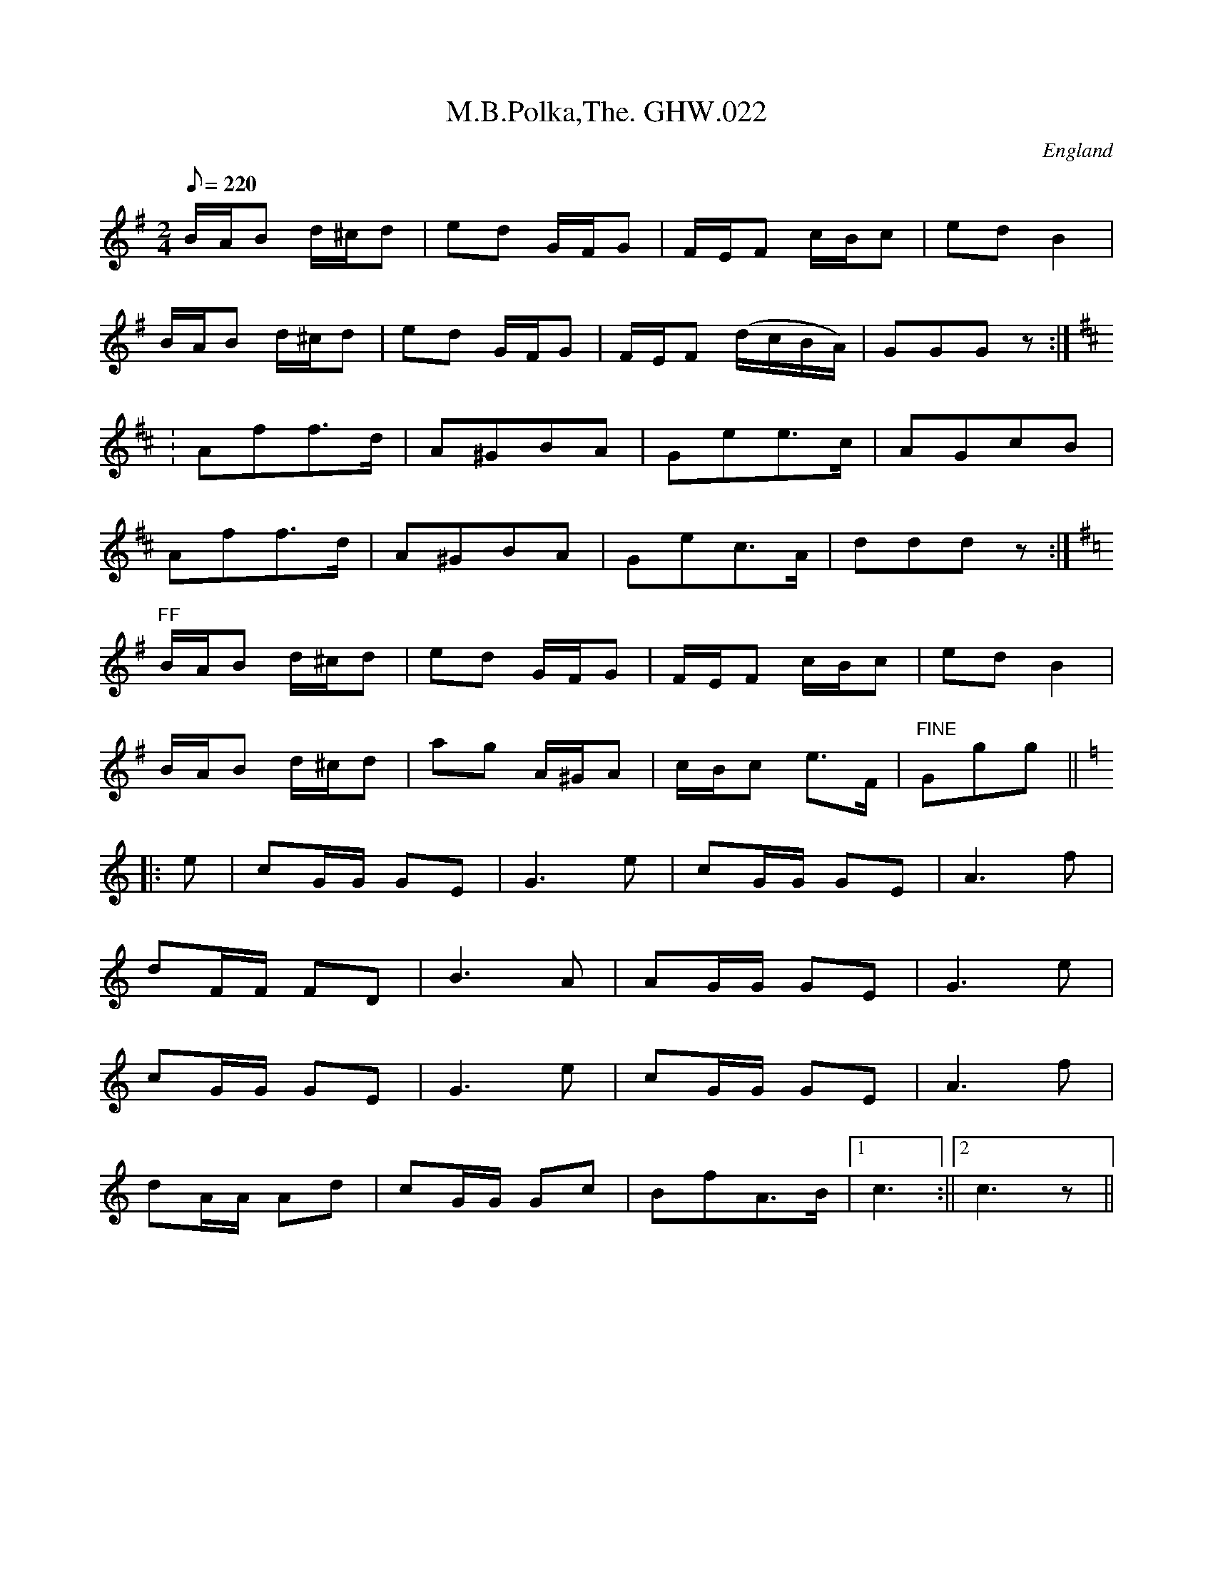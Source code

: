 %%%%%%%%%%%%%%%%%%%%%%%%%%%%%%%%%%%%%%%%%%%%%%%%%%%%%%%%%%%%%%%%%%%%%%

%%%%%%%%%%%%%%%%%%%%   ColecciÃ³n de ABCs de  la Taberna   %%%%%%%%%%%%

%%%%%%%%%%%%%%%%%%%%%%%%%%%%%%%%%%%%%%%%%%%%%%   N I L   %%%%%%%%%%%%%

%%%%%%%%%%%%%%%%%%%%%%%%%%%%%%%%%%%%%%%%%%%%%%%%%%%%%%%%%%%%%%%%%%%%%%





X:9990
T:M.B.Polka,The. GHW.022
M:2/4
L:1/8
Q:220
S:George H.Watson,MS,Swanton Abbott,Norfolk,1850-1880
R:Polka
O:England
A:Norfolk
N:Possibly ff marking at start of B part. Fine marked at end of C part. D
N:part marked '1st time f, 2nd time ff at start. 2nd. time at end of D
N:marked D.TT.. Last strain re-beamed.CGP
Z:vmp.Taz Tarry
K:G
B/A/B d/^c/d|ed G/F/G| F/E/F c/B/c|ed B2|!
B/A/B d/^c/d|ed G/F/G| F/E/F (d/c/B/A/)|GGG z:|!
K:D
:Aff>d|A^GBA|Gee>c|AGcB|!
Aff>d|A^GBA|Gec>A|ddd z:|!
K:G
"FF"B/A/B d/^c/d|ed G/F/G| F/E/F c/B/c|ed B2|!
B/A/B d/^c/d|ag A/^G/A|c/B/c e>F|"FINE"Ggg||!
K:C
|:e|cG/G/ GE|G3 e|cG/G/ GE|A3 f|!
dF/F/ FD|B3A|AG/G/ GE|G3e|!
cG/G/ GE|G3 e|cG/G/ GE|A3 f|!
dA/A/ Ad|cG/G/ Gc|BfA>B|1c3:||2c3 z||


X:9991
T:M.T.B.
% Nottingham Music Database
S:Lesley Dolman
M:3/4
L:1/4
K:G
D|"G"GBd|"G"g3/2g/2f/2g/2|"C"age|"G"edd|"D"DFA|"D"d3/2d/2^c/2d/2|"D7"edc|
"G"B2B/2A/2|"G"GBd|"G"g3/2g/2f/2g/2|"C"age|"G"edd|"D"DFA|"D"d3/2d/2^c/2d/2|\
"D7"cBA|
"G"G2B/2A/2|"G"GBe|"G"d2d|"G"GBe|"G"d2d|"D"DFA|"D"d3/2d/2^c/2d/2|"D7"edc|
"G"B2B/2A/2|"G"GBe|"G"d2d|"G"GBe|"G"d2d|"D"DFA|"D"d3/2d/2^c/2d/2|"D7"cBA|"G"G2\
||


X:9992
T:Ma Avarech
O:Israeli
C:Ya'ir Rosenblum
L:1/8
M:4/4
Q:1/4=96
K:Em
"Em"E2 BA "Em"B2 cB| "Am"AA GA-"Am"A2 Bc| "G"dcBA "Em"G2 F2|\
[1 "Em"E8 :|[2 "Em"E6 FG|\
"D"A3 F "Em"BAGF| "Em"GE EE-"Em"E2 EG|
 "Am"A2 AGB"D"A GF| "Em"G4 "Em"Bc|\
"Em"e2 fd "G"d2 B2| "Am"c2 dc "Em"B2 G2 | "Am"A2 BA "D"F2 E2 | "Em"E8|


X:9993
T:Ma Avarech
O:Israeli
C:Ya'ir Rosenblum
L:1/8
M:4/4
Q:1/4=96
K:Em
"Em"E2 BA "Em"B2 cB| "Am"AA GA-"Am"A2 Bc| "G"dcBA "Em"G2 F2|\
[1 "Em"E8 :|[2 "Em"E6 FG|\
"D"A3 F "Em"BAGF| "Em"GE EE-"Em"E2 EG|
 "Am"A2 AGB"D"A GF| "Em"G4 "Em"Bc|\
"Em"e2 fd "G"d2 B2| "Am"c2 dc "Em"B2 G2 | "Am"A2 BA "D"F2 E2 | "Em"E8|


X:9994
T:Ma belle, si tu voulais
R:Chanson
O:France
B:Le livre des Chansons (Henri Davenson) nÂ°46
Z:<anamnese@caramail.com> -- http://anamnese.fr.st
M:3/8
L:1/8
Q:1/4=100
K:Bb
F | F2 G | G2 F | F2 D | D2 E | E2 D | D2 C | C2 D | D2 C |!
 C B, B, | B, z C | C2 D | D2 C | C2 B,-|B,2 z ||
W:Ma belle, si tu voulais, (2x)
W:Nous dormirions ensemble, (2x) lon lÃ 
W:
W:Dans un grand lit carrÃ©, couvert de taies blanches ;
W:Aux quatre coins du lit, un bouquet de pervenches.
W:Dans le mitan du lit, la riviÃ¨re profonde ;
W:Tous les chevaux du roi y viennent boire ensemble.
W:Et lÃ , nous dormirions jusqu'Ã  la fin du monde.


X:9995
T:Ma jeunesse
R:BourrÃ©e Ã  3 temps
A:Massif Central
O:France
M:3/4
L:1/4
Q:1/4=180
K:F
F|:Gc2|B/2c/2dc|BGA|Bc2|B/2c/2BA|1G2F:|2G2B|
|:AF2|G/2A/2GF|ECB|AF2|G/2A/2GE|1F2B:|2F2||


X:9996
T:Ma Navu
L:1/8
O:Israel
C:J.Spivak
S:V. Pasternak : Great Songs of Israel
M:4/4
Q:1/4=60
K:Bm
"Em"EB/2A/2 B>G "Am" AB "Em" GF/2E/2 | "Am" F/2G/2A "Em"GF/2E/2 F G2 F|
"Em"EB/2A/2 B>G "Am" AB "Em" GF/2E/2 | "Am" F/2G/2A "Em"GF/2E/2 D E2 D/2C/2| \
|"Bm" DE "A" ^C>A, "D" D/2C/2D "Em" ED/2C/2|
"D" DE "A" C>A, "Bm" D/2C/2 B,2 D/2C/2 | \
|"Bm" DE "A" ^C>A, "D" D/2C/2D "Em" ED/2C/2|\
 "D" DE "A"^C>A, "Bm" D/2C/2 B,3 |


X:9997
T:Ma Navu
L:1/8
O:Israel
C:J.Spivak
S:V. Pasternak : Great Songs of Israel
M:4/4
Q:1/4=60
K:Bm
"Em"EB/2A/2 B>G "Am" AB "Em" GF/2E/2 | "Am" F/2G/2A "Em"GF/2E/2 F G2 F|
"Em"EB/2A/2 B>G "Am" AB "Em" GF/2E/2 | "Am" F/2G/2A "Em"GF/2E/2 D E2 D/2C/2| \
|"Bm" DE "A" ^C>A, "D" D/2C/2D "Em" ED/2C/2|
"D" DE "A" C>A, "Bm" D/2C/2 B,2 D/2C/2 | \
|"Bm" DE "A" ^C>A, "D" D/2C/2D "Em" ED/2C/2|\
 "D" DE "A"^C>A, "Bm" D/2C/2 B,3 |


X:9998
T:Ma Normandie
T:Quand tout renaÃ®t Ã  l'espÃ©rance
R:Valse
C:FrÃ©dÃ©ric BÃ©rat (1885) Traditionnel
A:Normandie
O:France
M:3/4
L:1/8
Q:1/4=76
K:G
D| D> G G> B B> e| d2 d zz D|c> B A3 d|B> A Gz D|!
D> G  G> B B> e|d2 d zz D|c> B A3 d|B> A Gz D|!
cd c3 D|Bc B2-B D|A B A3 D|G A G2zD|D G G B B e|!
d2-d/2 z/2 d c> B| B A E ^F E> D|"h"G4  z||


X:9999
T:Mabel Kelly
R:Other
O:Ireland
M:4/4
C:Turlough O'Carolan
K:C
d/c/|\
A2A2 Ac|d2de de|dc AG Ac|d2 de d2|\
cB AG ED|C2 CD C2|AG ED EG|A2 Ac A2|
c2 ce ce|d2 de d2|ed eg ag|"tr"e3 d c2|\
cB cd ed|cd cB AG|E>D CE GE|D2DE HD||
D/C/|\
A,2 A,2 DE|GE GA G2|GE DC EG|A2 Ac A2|\
cB cd ed|cA cd eg|ag ed ce|d2 de d2|
cB AG E>D|C2 CD C2|AG ED EG|A2 Ac A2|\
c2 GE C2|d2cB AG|E>D CE GE|D2DE HD||


X:10000
T:Mabou Communications
R:reel
C:Dougie MacDonald & Kinnon Beaton
O:20th century Cape Breton
N:Bookings,Mechanicals etc.
N:Bookings,Mechanicals etc.
N:..... Dougie MacDonald <dougie@cranfordpub.com>
N:More tunes and information <http://www.cranfordpub.com/dougie>
D:Saturday Night Lively
N:. . . . Kinnon Beaton <kinnon@cranfordpub.com>
B:Cape Breton Fiddler Dougie MacDonald:Fiddle Tunes, 1993
Z:This abc transcription is for personal use only,
Z:provided this notice remains attached.
Z:Used by permission of the composers.
Z:Paul Stewart Cranford <psc@cranfordpub.com>
Q:333
L:1/8
M:C|
K:D
fg|ag f2 gece|dA A/A/A B2 Bd|AGFA BdGB|ceAc dcBA|!
ag f2 gece|dA A/A/A B2 Bd|AGFA BdGB|ceAc d2:|!
|:AG|F2 DF Adfd|BG G/G/G BcdB|Ad f2 fagf|ecdB cAAG|!
F2 DF Adfd|BG G/G/G BcdB|Adfa gbed|cABc d/d/d:|]!


X:10001
T:Mabou Communications
R:reel
C:Dougie MacDonald & Kinnon Beaton
O:20th century Cape Breton
N:Bookings,Mechanicals etc.
N:Bookings,Mechanicals etc.
N:..... Dougie MacDonald <dougie@cranfordpub.com>
N:More tunes and information <http://www.cranfordpub.com/dougie>
D:Saturday Night Lively
N:. . . . Kinnon Beaton <kinnon@cranfordpub.com>
B:Cape Breton Fiddler Dougie MacDonald:Fiddle Tunes, 1993
Z:This abc transcription is for personal use only,
Z:provided this notice remains attached.
Z:Used by permission of the composers.
Z:Paul Stewart Cranford <psc@cranfordpub.com>
Q:333
L:1/8
M:C|
K:D
fg|ag f2 gece|dA A/A/A B2 Bd|AGFA BdGB|ceAc dcBA|!
ag f2 gece|dA A/A/A B2 Bd|AGFA BdGB|ceAc d2:|!
|:AG|F2 DF Adfd|BG G/G/G BcdB|Ad f2 fagf|ecdB cAAG|!
F2 DF Adfd|BG G/G/G BcdB|Adfa gbed|cABc d/d/d:|]!


X:10002
T:Mac's Fancy
R:jig
H:Originally from a Scottish tune: "MacDonald's March"
D:De Danann: Mist Covered Mountain
Z:id:hn-jig-259
M:6/8
K:Amix
eAA fed|eAA Bcd|eAA gfe|dBG Bcd|
eAA fed|eAA Bcd|egg gfe|dBG Bcd:|
|:Aaa ~a3|Aaa aga|Aaa aef|gfe dBG|
Aaa aga|Aaa a2f|~g3 gfe|dBG Bcd:|


X:10003
T:Mac's Fancy
R:jig
H:Originally from a Scottish tune: "Lord MacDonald's March to Harlaw"
D:De Danann: Mist Covered Mountain
Z:id:hn-jig-259
M:6/8
K:Amix
eAA fed|eAA Bcd|eAA gfe|dBG Bcd|
eAA fed|eAA Bcd|egg gfe|dBG Bcd:|
|:Aaa ~a3|Aaa aga|Aaa aef|gfe dBG|
Aaa aga|Aaa a2f|~g3 gfe|dBG Bcd:|


X:10004
T:MacAllan
% Nottingham Music Database
S:J Scott Skinner
M:4/4
L:1/8
R:Hornpipe
K:A
D/2|C/2E3/2A3/2B/2 c/2B/2A/2G/2A3/2c/2|d3/2e/2f3/2e/2 d/2c/2B/2A/2G/2B3/2|
C/2E3/2A3/2B/2 c/2B/2A/2G/2A3/2a/2|f/2g/2a/2f/2ea cAA:|
g/2|a3/2A/2c/2d/2e f3/2a/2e3/2a/2|d3/2a/2c3/2a/2 B3/2A/2G/2B3/2|\
(3ABc(3dcB (3cdea3/2g/2|f/2g/2ae3/2a/2 cAA:|


X:10005
T:MacArthur Road
C:Dave Richardson
R:reel
D:Four Men and a Dog: Barking Mad
Z:id:hn-reel-497
M:C|
K:E
B2GB Bcef|~g3e fece|~f3e fece|fage fece|
B2GB Bcef|~g3e fece|~f3g fece|1 Beef ~e3c:|2 Beef e2ga||
|:be~e2 bec'e|be~e2 fece|~f3g fece|fage fece|
[1 be~e2 bec'e|be~e2 fece|~f3g fece|Beef efga:|
[2 ~B3G Bcef|~g3e fece|~f3g fece|Beef e2ec||


X:10006
T:Macclejohn's
T:Johnny Macclejohn
R:Reel
S:Mally
Z:Set Miss Monaghan's / Macclejohn's / Monaghan Twig
M:4/4
L:1/8
Q:1/4=200
K:D
E|FAA2 BAFA|BAFA BcdA|FAA2 BAFA|(3Bcd AF EFD:|
z|f3e d3A|BAFA BAFA|f3e d3A|(3Bcd AF EFDz|
f3e d3A|BAFA BAFA|f3e d3A|(3Bcd AF EFD3|]


X:10007
T:MacCrimmons Lament, "Cha Till Mi Tuille"
R:Slow Air
B:The Skye collection
O:Scotland
M:4/4
L:1/8
K:C
A>A e2 d2 {d}e2| A2 {bag}f2 e>deA|1 G2 (3GBd {e}dB dA:|2 G2 (3GBd e2 dB|
G>G B2 e2 d>A||!
g>feA g>feA| g>feA g>feA|1 g>edG g>edG| g>edG d>B A2:|2 G2 (3GBd e2 dB|G
2 (3GBd e2 dA||


X:10008
T:Macdonald's Air
R:Jig
O:England
M:6/8
A:Lancashire
B:Winder
K:D
e | fed dcB | AFA AFA | fed dag | fee e2d | \
fed dcB | AFA AFA | daf ede | fdd d2 :|*
|:A | FAd dfd | Ace ege | FAd dag | fee e2d | \
fed dcB | AFA AFA | daf ede | fdd d2 :|**


X:10009
T:MacDonald's Jig
% Nottingham Music Database
S:Mick Peat
M:6/8
K:A
"A"e2e "E"dcB|"A"cAG "D"Adf|"A"e2e "D"dfd|"A"ecA "G"=GBd|
"A"e2e "E"dcB|"A"cAG "D"Adf|"Av1"eac "Bm"Bcd|"E"efg "A"a3:|
"E"BcB Bed|"A"cBA "E"BGE|"D"FGA "Av1"agf|"Bm"ecA "E"B3|
"A"c2e "D"agf|"A"cAG "D"Adf|"Av1"eac "Bm"Bcd|"E"efg "A"a3|


X:10010
T:Macdonald's March
M:2/4
L:1/16
K:A
ed|c2Bc A2A2|cAce a2ef|=g2ae =g2de|=gdBA =GAB=G|
c2Bc A2A2|cAce a2ef|=gdBA =GABd|c2A2 A2:|
|:e2|AAa2 =g2ea|=gefe a2ef|=g2ae =g2de|=gdBA =GAB=G|
AAa2 =gea2|=gefe a2ef|=gdBA =GABd|c2A2 A2:|
|:E2|ABcd eaec|ABcd ecA2|=GABc d=gdB|=GABc dB=G2|
ABcd eaea|=gefe a2ef|=gdBA =GABd|c2A2 A2:|


X:10011
T:Macdonald's reel
R:Reel
O:England
M:2/4
L:1/8
A:Lancashire
B:Winder
K:C
E | A3 c | BA Bc | Ac-cd | e2 a2 |\
A3 c | BA Bc | AF ED | A3 :|*
|:f | ec BA | BA Bf | ec BA | c3 f | \
ec BA | BG Bd | AF ED | A3 :|**


X:10012
T:Macdougall's Polka
R:Polka
M:4/4
L:1/8
K:A
E2|AAEA c2Ac|eece a3e|g2f2 fede|f2e2 edcB|
AAEA c2Ac|eece a3e|g2f2 edcB|A2c2 A2:|
K:E
GA|B2g2 g3B|A2f2 f3e|e2d2 d2A2|c2B2 BAGA|
B2g2 g3B|A2f2 f3e|e2d2 a2d2|e4 e2:|


X:10013
T:Macedonian \#3
S:Hamish Small ??
R:Other
O:Macedonia
M:5/8
L:1/8
K:Bbm
g2f2e|g2f2e|g2f2e|g2g3|\
cde2e|e2e3|deg2e|dcB3::
Bcd2c|e2B3|Bcd2c|e2B3|\
Bcd2c|e2B3|cBB3|cBB3:|


X:10014
T:Machias Seal Island
R:strathspey
C:Paul S. Cranford
O:20th Century Cape Breton
D:The Lighthouse, Cranford Publications
B:The Lighthouse Collection, ISBN 0-9691181-5-5
N:http://www.cranfordpub.com
Q:244
L:1/8
M:C
K:Gmix
c|B<dd>c B<GG>_B|A<cc>B A<FF>A|B<dd>c B<G (3G(A_B)|A<F c>A G2 G>A|!
B<dd>c B<GG>_B|A<cc>B A<FF>A|G/A/B/c/ d>c B<Gd>_B|A>FC<A, G,/G,/G, G,||!
A|G/A/B/c/ d>g e<dd>B|c>aB>g A<Fc>A|G/A/B/c/ d>g e<dd>_B|A<F c>A G2 G>A|!
G/A/B/c/ d>g e<dd>B|c>aB>g A<Fc>A|(3GAB (3ABc (3Bcd (3cde|f<Fc>A G2 G|]!


X:10015
T:Machias Seal Island
R:strathspey
C:Paul S. Cranford
O:20th Century Cape Breton
D:The Lighthouse, Cranford Publications
B:The Lighthouse Collection, ISBN 0-9691181-5-5
N:Contacts ...
N:..... Cranford Publications <http://www.cranfordpub.com>
Z:This abc transcription is for personal use only,
Z:provided this notice remains attached.
Z:Used by permission of the composer and publisher.
Z:Paul Stewart Cranford <psc@cranfordpub.com>
Q:244
L:1/8
M:C
K:Gmix
c|B<dd>c B<GG>_B|A<cc>B A<FF>A|B<dd>c B<G (3G(A_B)|A<F c>A G2 G>A|!
B<dd>c B<GG>_B|A<cc>B A<FF>A|G/A/B/c/ d>c B<Gd>_B|A>FC<A, G,/G,/G, G,||!
A|G/A/B/c/ d>g e<dd>B|c>aB>g A<Fc>A|G/A/B/c/ d>g e<dd>_B|A<F c>A G2 G>A|!
G/A/B/c/ d>g e<dd>B|c>aB>g A<Fc>A|(3GAB (3ABc (3Bcd (3cde|f<Fc>A G2 G|]!


X:10016
T:Mackilmoyle Reel
R:Reel
M:2/4
L:1/16
K:D
Ad|fdfd cdec|dBAF DFAc|BGBG FGAF|EA,A,E DFAd|
fdfd cdec|dBAF DFAc|BGBd cAce|d2f2 d2:|
|:d2|cdef gfg2|Aceg a^ga2|edef gfge|dfed cBA2|
Acef gfg2|Aceg a^ga2|Acef gfge|Acec d2:|
d2|:


X:10017
T:Mackintosh
R:March
O:England
M:4/4
A:Lancashire
B:Winder
K:D
D2 |\
G2G2 B2AG | c2c2 c2BA | G2G2 B2AG | A3B A2g2 |\
G2G2 B2AG | c2c2 dcBA | B2g2 A2f2 | G3A G2 :|*
|:D2 |\
GABG BcdB | cdec BcdB | G2G2 B2AG | A3B A2g2 |\
GABG BcdB | cdec dcBA | B2g2 A2f2 | G3A G2 :|*
|:e2 |\
dBGB dBGB | c2A2 A2 e2 | dBGB dBGB | A3B A2e2 |\
dBGB dBGB | c2A2 A2e2 | B2g2 A2f2 | G3A G2 :|**


X:10018
T:Mackintosh's Hornpipe
R:Hornpipe
O:England
M:4/4
A:Lancashire
B:Winder
K:G
D2G2 BABG | AcBd cBAG | D2G2 BABG | AcBd c2g2 |\
D2G2 BABG | AcBd c2BA | BdcB AcBA | B2G2 G4 ::\
efgd Bdg2 | G2FG ABA2 | efgd efg2 | G2FG ABA2 |\
efgd BdeG | FGAB c2BA | BdcB AcBA | B2G2 G4 :|**


X:10019
T:Macleod of Mull
M:6/8
L:1/8
Q:3/8=88
K:BMin
   f2B  B>cA|A>ce f2a |e>ce f>ec|A>Bc    e2f |
   a>cc B>cA|B>ce f2e |f>aa f<ae|f>ec    B3 :|
   a2f  a>ff|e>fa f2c |e>ce f>ec|A>Bc    e2f |
[1 a2f  a>ff|e>fa f2e |f>aa f<ae|f>ec    B3 :|
[2 a>cc B>cA|B>ce f2e |f>aa f<ae|f>ec    B3 ||
   B>cA B3  |B>ce f>ga|c<AB c2B |c2A     c<ef|
   B>cA B3  |B>ce f2e |f>aa f<ae|f>ec [1 B3 :|[2 B2f||
   a2f  e>ff|B>ff f2e |f>aa e>ff|A>ee    e2c |
[1 a2f  e>ff|B>ff f2e |f>aa f<ae|f>ec    B2f:|
[2 B2B  c>Bc|B>ce f2e |f>aa f<ae|f>ec    B2 |]


X:10020
T:MacLeod of Mull
R:Pipe march
O:Scotland
M:6/8
C:P.M. D. MacLeod
K:Hp
|: {afa}f2B {a}B>{d}c{e}A|{a}B>{d}ce {afa}f2a| {ef}e>ce {a}f>e{a}c| {a}A>B{GdG}c {aef}e2f| {ag}a>c{G}c {g}B>{d}c{e}A| {g}B>{d}ce {aga}f2{g}e | {g}f>a{g}a f<ae| {gfg}f>ec {gBG}B3 ::\
{ag}a2f a>f{e}f| {g}e>fa {fg}f2{g}c |{gef}e>ce {g}f>e{g}c| {g}A>B{GdG}c {gef}e2f\
|1 {ag}a2f a>f{e}f| {g}e>fa {fg}f2{g}e| {g}f>a{g}a f<ae|{gfg}f>ec {gBG}B3\
:|2 {ag}ac{G}c {g}B>{d}c{e}A| {g}B>{d}ce {gfg}f2{g}e| {g}f>a{g}a f<ae| {gfg}f>ec {gBG}B3:|\
|: {g}B>{d}c{e}A {GdG}B3| {g}B>{d}ce {g}f>ga| c<{d}AB {gcd}c2{e}B| {g}c2{GdGe}A {g}c<ef| {g}B>{d}c{e}A {GdG}B3| {g}B>{d}ce {gef}f2{g}e| {g}f>a{g}a f<ae| {gfg}f<ec {gBG}B2 ::\
 {g}f| a2{GdG}f {g}e>f{e}f| {g}B>f{e}f {gfg}f2{g}e| {g}f>a{g}a e>f{e}f| {g}A>e{A}e {gef}e2{g}c\
|1 a2{GdG}f {g}e>f{e}f| {g}B>f{e}f {gfg}f2{g}e| {g}f>a{g}a f<ae| {gfg}f>ec {gBG}B2\
:|2 {g}B2{GdGe}B {gcd}c>{e}B{d}c| {g}B>{d}ce {gfg}f2{g}e| {g}f>a{g}a f<ae| {gfg}f>ec {gBG}B2||**


X:10021
T:Macton Reel
C:Ward Allen
R:reel
M:4/4
L:1/8
K:D
(3A,B,C|D2 DC DEFG|EDEF G2 FG|AFGE FEDB,|CFED CA,B,C|
D2 DC DEFG|EDEF G2 FG|AFGE FEDB,|CDEC D2:|
|:(3ABc|d2 dc dAFA|dfed cABc|d2 cd BdAF|GBAG FDCE|
D2 DC DEFG|EDEF G2 FG|AFGE FEDB,|CDEF D2:|


X:10022
T:Mad Jig, The
M:6/8
L:1/8
K:Em
|: d | ~e3 edB | ~g3 afd | ~efe dBA | BAB GED |\
e2 f edB | ~g3 afd | ~efe dBA | Bee e2 :|*
e/2f/2 | gbb gbb | gbb baf | dfa dfa | dfa afd |\
~g3 aga | bge fga | bge dBA | Bee e2 :|


X:10023
T:Mad Moll of the Cheshire Hunt
M:4/4
L:1/8
Q:1/4=113
C:Trad
R:hornpipe
K:G
(3DEF|: G2 g>f e>dc>B|A>Bc>A B2A2|G2 g>f e>dc>B|d>cA>F G2 (3DEF|
      G2 g>f e>dc>B|A>Bc>A B2A2|e2d2 c2B2|1 c>AF>A G2 (3DEF:|2 c>AF>A G4|
|: D>GB>G D>GB>G|D>GB>d c2A2|D>FA>F D>FA>F|D>FA>c B2G2|
   D>GB>G D>GB>G|D>GB>d c2A2|e2d2 c2B2|c>AF>A G4 :|


X:10024
T:Mad Moll of the Cheshire Hunt
M:4/4
L:1/8
Q:1/4=113
C:Trad
R:hornpipe
K:G
(3DEF|: G2 g>f e>dc>B|A>Bc>A B2A2|G2 g>f e>dc>B|d>cA>F G2 (3DEF|
      G2 g>f e>dc>B|A>Bc>A B2A2|e2d2 c2B2|1 c>AF>A G2 (3DEF:|2 c>AF>A G4|
|: D>GB>G D>GB>G|D>GB>d c2A2|D>FA>F D>FA>F|D>FA>c B2G2|
   D>GB>G D>GB>G|D>GB>d c2A2|e2d2 c2B2|c>AF>A G4 :|


X:10025
T:Mad Moll. TLY.007
T:Peacock Followed The Hen. TLY007
M:9/4
L:1/4
Q:180
S:Wm.Tildesley,Swinton,Lancs.1860s.
R:Slip Jig
O:England.
A:Lancashire.
H:1860.
Z:vmp.Taz Tarry.
K:G
F|c>d e-c A A c A A|c>d e-c AA B2 G|c>d e c A A c A A|B>c d d>e d B2G|
|!
c>d e g-e e g-e e|c>d e g-e e f2 d|c>d e g-e e g-e e|B>c d d>e d B2
 G||


X:10026
T:Mad Moll. TLY.007
T:Peacock Followed The Hen. TLY007
M:9/4
L:1/4
Q:180
S:Wm.Tildesley,Swinton,Lancs.1860s.
R:Slip Jig
O:England.
A:Lancashire.
H:1860.
Z:Taz Tarry.
K:G
F|c>d e-c A A c A A|c>d e-c AA B2 G|c>d e c A A c A A|B>c d d>e d B2G|
|!
c>d e g-e e g-e e|c>d e g-e e f2 d|c>d e g-e e g-e e|B>c d d>e d B2
 G||


X:10027
T:Mad Robin
M:4/4s
L:1/4
Q:160
S:Playford
K:Gm
f d2 g|f B2 c|d e/2d/2 c B |c/2B/2A/2G/2 F2| f d2 g| f B2 c| d e/2d/2 c
B | B2::f| b a g f |g d2 =e| d g g>^f| g3 f| f e2 d | f d2 c/2B/2| A G c
>B| B3:|


X:10028
T:MADAM CABRIN'S HORNPIPE
B:John of the Greeny Cheshire Way
N:Â© John Offord, Reproduced with permission
M:3/2
L:1/8
K:C
P:1
e2 c4    G2 E4   | D2 d4    a2 g2 f2 | e2 c4    G2 E4   | C2 c4 a2 g2 f2 ||
P:2
e2 c2 g2 c2 e2 c2| f2 d4    a2 g2 f2 | e2 c2 g2 c2 e2 c2| g2 c2 e2 c2 f2 d2||
P:3
e2 c2 g2 c2 e2 c2| a2 f2 d2 a2 a2 gf | e2 c4    C2 EFGE | C2 c4 a2   g2 f2||
P:4
e2 c2 G2 A2 E2 G2| D2 d4    ef  gfed | e2 c2 G2 A2 E2 G2| C2 c2 efge defg ||
P:5
e2 c4    C2 E4   | D2 d4    a2 g2 f2 | e2 c4    C2 EFGE | C2 c4 e2   defg ||
P:6
e2 c2 g2 c2 efge | f2 d2 a2 d2 fgaf  | e2 c2 g2 e2 efge | g2 c2 dfge fgaf ||
P:7
e2 c2 g2 c2 efge | agfe  d2 a2 fgaf  | gfed  cBAG  EFGE | C2 c2 efge defg |]


X:10029
T:Madam del Caros Hornpipe. WM.082
M:C
L:1/8
Q:160
S:Wm.Mittell's MS,New Romney,Kent,1799
R:Hornpipe
O:England
A:Kent
N:In other MSs this usually appears dotted and in 2/4, as it does earlier
N:in this MS.
Z:vmp.Chris Partington
W:
K:G
GBdg fede|dcBA BcdB|GBdg fede|dcBAG3z:|!
|:GBdg e/f/g e/f/g|DFAc B/c/d B/c/d|GBdg e/f/g e/f/g|dcBAG3z:|]


X:10030
T:Madam del Caros Hornpipe. WM082
M:C
L:1/8
Q:160
C:*
S:Wm.Mittell,1799
R:Hornpipe
O:England
A:Kent
P:*
N:In other MSs this usually appears dotted and in 2/4, as it does earlier
N:in this MS.
Z:C.G.P
W:*
K:G
GBdg fede|dcBA BcdB|GBdg fede|dcBAG3z:|!
|:GBdg e/f/g e/f/g|DFAc B/c/d B/c/d|GBdg e/f/g e/f/g|dcBAG3z:|]


X:10031
T:Madam Hilingsborg's Reel. WM.076
T:Madam Hillingsborg's Reel. WM.076
M:9/8
L:1/8
Q:120
S:Wm.Mittell's MS,New Romney,Kent,1799
R:Slip Jig
O:England
A:Kent
N:See D.Roberts' book for full version..Compare with Drops of Brand
Z:vmp.Chris Partington
K:G
e|d2B BGB BGB|d2B BGBd2e|]


X:10032
T:Madam Hilingsborg's Reel. WM076
T:Madam Hillingsborg's Reel. WM076
M:9/8
L:1/8
S:Wm.Mittell,1799
R:Slip Jig
O:England
A:Kent
N:DR.Compare with Drops of Brand
Z:C.G.P
K:G
e|d2B BGB BGB|d2B BGBd2e|]


X:10033
T:Madame Bonaparte
% Nottingham Music Database
P:8 + 12 bars
S:Alistair Anderson
M:4/4
L:1/8
R:Hornpipe
K:G
P:A
dc|"G"B2BA BdBG|"C"c2cB cecA|"G"GBdf "Em"gfge|"Am"d3e "D7"dcBA|
"G"B2BA BdBG|"C"cBcd efge|"G"dBGB "D7"cAFA|"G"G2GF G2:|
P:B
BA|"G"GBdf "Em"gfge|"Am"d3e "D7"dcBA|F"G"GBd f"Em"gfge|"Am"d3e "D7"dcBA|
"G"BdGd BdGd|"Am"ceAe ceAd|"G"BdGd BdGA|"D7"FADA FADd|
"G"BdGd BdGd|"C"cBcd efge|"G"dBGB "D7"cAFA|"G"G2GF G2:|


X:10034
T:Madame Bonaparte
Z: id:dc-setdance-19
M:C|
L:1/8
K:A Major
ed|c2cB cecA|d2dc dfdB|Aceg agaf|e3f edcB|!
c2cB cecA|dcde fgaf|ecAc dBGB|A2AG A2:|!
cB|Aceg a3f|e3f edcB|Aceg a3f|e3f edcB|!
ceAe ceAe|dfBf dfBf|ceAe ceAe|GBEB GBEB|!
ceAe ceAe|dcde fgaf|ecAc dBGB|A2AG A2:|!


X:10035
T:Madame Bonaparte
R:Hornpipe
C:Alistair Anderson
S:Nottingham Music Database
M:4/4
L:1/8
K:A % transposed from G
ed|"A"c2cB cecA|"D"d2dc dfdB|"A"Aceg "F#m"agaf|"Bm"e3f "E7"edcB|
"A"c2cB cecA|"D"dcde fgaf|"A"ecAc "E7"dBGB|"A"A2AG A2:|
cB|Aceg "F#m"agaf|"Bm"e3f "E7"edcB|"A"Aceg "F#m"agaf|"Bm"e3f "E7"edcB|
"A"ceae ceae|"Bm"dfaf dfae|"A"ceae ceae|"E7"Begf gfed|
"A"ceae ceae|"D"dcde fgaf|"A"ecAc "E7"dBGB|"A"A2AG A2:|


X:10036
T:Madame Bonaparte
Z: id:dc-setdance-20
M:C|
L:1/8
K:G Major
dc|B2BA BdBG|c2cB cecA|GBdf gfge|d3e dcBA|!
B2BA BdBG|cBcd efge|dBGB cAFA|G2GF G2:|!
BA|GBdf g3e|d3e dcBA|GBdf g3e|d3e dcBA|!
BdGd BdGd|ceAe ceAe|BdGd BdGd|FADA FADA|!
BdGd BdGd|cBcd efge|dBGB cAFA|G2GF G2:|!


X:10037
T:Madame Bonaparte Variation
% Nottingham Music Database
P:8 + 12 bars
S:AA
M:4/4
L:1/8
R:Hornpipe
K:G
P:A
dc|"G"B2BA F3/2Bcd(3BAG|"C"c2cB (3cde(3cBA|(3"G"GDG(3BGB F3/2"Em"dBd(3gfe|
"Am"dcde F3/2"D7"ded(3cBA|"G"B2BA F3/2Bcd(3BAG|
(3"C"cGc(3ece F3/2gfg(3age|(3"G"GBd(3GBd F3/2"D7"DFA(3DFA|(3"G"GBd(3GBd F2:|
P:B
(3B_BA|"G"GBdf gfge|"D7"d3e dcBA|(3"G"GDG(3BGB F3/2"Em"dBd(3gfe|
"Am"dcde F3/2"D7"ded(3cBA|(3"G"GBd(3gdB F3/2GBd(3gdB|
(3"C"Gce(3gec F3/2"C"Gce(3gec|(3"G"GBd(3gdB F3/2GBd(3gdB|
(3"D7"Adf(3afd F3/2"D7"Adf(3afd|(3"G"GBd(3gdB F3/2GBd(3gdB|
(3"C"cGc(3ece F3/2gfg(3age|(3"G"GBd(3GBd F3/2"D7"DFA(3DFA|(3"G"GBd(3GBd F2:|


X:10038
T:Madame Del Caro's Hornpipe
M:2/2
L:1/8
S:Armitt MS
N:*  The Dotted note is actually the semi-quaver not the quaver
K:G Major
G>Bd>g|f>ed>e d>cB>A|B>cd2G>Bd>g|f>ed>c B>AG>F|G2G2G>Bd>g|f>ed>e d>cB>A|
B>cd2G>Bd>g|f>ed>c B>AG>F|G2G2||G>Bd>g|L:1/16efg3 efg3 z3F2A3c|Bcd3  Bcd
3 G3Bd3"*"g|efg3 efg3 B3AG3F|G4G4:||


X:10039
T:Madame Del Caro's Hornpipe. BF13.094
M:2/2
L:1/8
Q:120
S:J.Lishman(?)MS,c1825,Lakes,Browne Coll.
R:Hornpipe
O:England
A:Lakes
N:
Z:vmp.Cherri Graebe.
K:G Major
G>Bd>g|f>ed>e d>cB>A|B>cd2G>Bd>g|f>ed>c B>AG>F|G2G2G>Bd>g|!
f>ed>e d>cB>A|B>cd2G>Bd>g|f>ed>c B>AG>F|G2G2|!
|G>Bd>g|L:1/16e/f/g3 e/f/g3 z3FA3c|B/c/d3  B/c/d3 G3Bd3g|e/f/g3 e/f/g3 B
3AG3F|G4
G4:||


X:10040
T:Madame Del Caro's Hornpipe. WM.070a
M:2/4
L:1/8
Q:280
S:Wm.Mittell's MS,New Romney,Kent,1799
R:Hornpipe
O:England
A:Kent
Z:vmp.Chris Partington
K:A
A>ce>a|g>fe>f|e>dc>B|c>de2|!A>ce>a|g>fe>d|c>BA>G|A2A2:|!
|:A>ce>a|(f/g/a) (f/g/a)|E>GB>d|(c/d/e) (c/d/e)|!
A>ce>a|(f/g/a) (f/g/a)|c>BA>G|A2A2:|]


X:10041
T:Madame Del Caro's Hornpipe. WM070a
M:2/4
L:1/8
Q:280
S:Wm.Mittell,1799
R:Hornpipe
O:England
A:Kent
Z:C.G.P
K:A
A>ce>a|g>fe>f|e>dc>B|c>de2|A>ce>a|g>fe>d|c>BA>G|A2A2:|!
|:A>ce>a|(f/g/a) (f/g/a)|E>GB>d|(c/d/e) (c/d/e)|A>ce>a|(f/g/a) (f/g/a)|c
>BA>G|A2A2:|]


X:10042
T:Madame Maxwell
R:Other
O:Ireland
M:2/4
C:Turlough O'Carolan
K:D
A-B.A2 A-F.D2 | F2A2 A2B2 | \
cde2 def2 | efg2 f2e2 |\
d2A2 GFED | G2B2 B2d2 | c2A2 e2dc | d2 dz :|*
a2d2 a2d2 | g2b4 ag | f2d2 a2gf | g2e4 g2 |\
fga2 gab2 | a2g2 f2e2 | d4 e2d2 | c2A4 Bc | \
d4 cBAG | F2D4 d2 | cde2 fed2 | c2A4 Bc |\
dcBA BAGF | G2B4 A2 | BAGF AGFE | D8 ||**


X:10043
T:Madame Renaud
M:4/4
L:1/8
C:Trad.
R:Reel
K:G
|:"G"G2 BG dGBG|DGBd g2fg|"Am"A2 (3cBA eAcA|"D7"ABcd efge|!
"G"G2BG dGBG|DGBd g2fg|"Am"afge fdec|1"D7"ABcd efge:|2"D7"ABcd edBd||!
"G"g2fg dgBg|dgba gfed|"Am"ea^ga ea^ga|"D7"ecag fedf|!
"G"g2fg dgBg|dgba gfeg|"Am"afge fdec|1"D7"ABcd edBd:|2"D7"ABcd efge||!


X:10044
T:Madame Renaud
C:Joseph Allard
M:2/4
L:1/16
K:G
G2BG dGBG|DGBd g2fg|A2cA eAcA|ABcd efge|!
G2BG dGBG|DGBd g2eg|afge fdec|ABcd BAG2:|!
|:g2fg dgBg|dgba gfed|ea^ga ea^ga|ecaf gfed|!
g2fg dgBg|dgba gfeg|afge fdec|ABcd BAG2:|!


X:10045
T:Madame Vanoni
R:hornpipe
D:Brian Finnegan:
Z:id:hn-hornpipe-76
M:C|
K:D
(3ABc|dAeA fAgA|aabc' d'dcB|AEBE cEdE|efge agec|
BGgB AFfA|GEeG FDdF|G2 (3BAG AecA|dfec d2:|
|:AG|FAdA FAdA|GBdB GBdB|^GBeB GBeB|Acec acec|
FAdA FAdA|GBdB GBdB|^GBe=g agec|dfec d2:|


X:10046
T:Madamoiselle Voulez Vous Dancer
M:4/4
K:D
f2fff2gf|e2e2d4|c3de2c2|d2e2f2a2|f2fff2gf|e2e2d2(3Adf|g3fe2A2|B2c2d4:||d2df afdA|=c2=ce gecA|d2df afda|gfec d3A|d2df afdA|=c2ce gecA|d2df afda|gfec d4:||


X:10047
T:Madeleine & la Mort
R:Branle simple
O:Alsace - Elsass
A:Walscheid 1937
S:
B:La tradition Alsacienne.
Z:transcription (partition) : eric.forgeot@caramail.com
N:p.30
N:
M:6/4
L:1/8
Q:1/4=130
K:G
D | GDGA B2A2 G2GB | BAAA G2BG A2Bc | B2AA G2BG A2Bc | B2 AA G6 z ||


X:10048
T:Madness !
% Nottingham Music Database
S:Chris Dewhurst (1983), via PR
M:4/4
L:1/4
K:F
A,"C7"B, =B,|"F"C3/2C/2 DC|"F"A2 A2|"C7""g"C3/2C/2 " ""c"DC|\
"C7""g"B2 -" ""c"B2|"Gm"C3/2C/2 DC|"C7"c3/2c/2 =Bc|"F"AF "Dm"ED|"Gm"CA, "C7"B,=B,|
"F"C3/2C/2 DC|"F"A2 A2|"C7""g"C3/2C/2 " ""c"DC|"Gm"B2 -"C7"B2|\
"F"c3/2A/2 "F7"GF|"Bb"DF FG|"F""c"A2 "C7"G2|"F"FF "F7"GA||
"Bb"B3/2B/2 Bc|dD FB|"F"A3/2A/2 AB|"Am"c3A|"Dm"F3/2F/2 FG|"G7"AG A=B|\
"C7"dc "Gm"BG|
"C"E_E "C7"D_D|"F"C3/2C/2 DC|"F"A2 A2|"C7""g"C3/2C/2 " ""c"DC|"Gm"B2 -"C7"B2|\
"F"c3/2A/2 "F7"GF|"Bb"DF FG|"F""c"A2 "C7"G2|"F"F||


X:10049
T:Madocsai Tancok
O:Hungary
P:AB
L:1/8
M:2/4
K:Em
P:A
Q:1/4=96
z2 B,/C/B,/C/|"G".D2 .G2|"Em".E2 "G".G2| "G"DEDC| B,4|\
GF "Em"E2| "G"DC B,2| DEDC| B,2 B,/C/B,/C/|
|: .D2 .G2|"Em".E2 "G".G2| DEDC| B,4|\
"C".C2 "Em".E2| "G".D2 GA |BGGF| G4|
"G"B2 "Dm"A/B/A/B/| GB B2|"Dm".A2 "G".G2| "Bm"F4|\
"C"ce "Em"e2| "G"Bd d2| "Am"Ac "C"c2| "G"B2 B,/C/B,/C/ :| 
"G".D2 .G2|"Em".E2 "G".G2| DEDC| B,4|\
"C".C2 "Em".E2| .D2 GA|BGGF| G4|z4|
P:B
K:Gm
%%MIDI gchord fzzzzzzz
Q:1/4=192
|:"Gm"G2 "Dm"z2|z.F"Gm".G.A| .B2 "Dm".A2| "Gm".G2 "D".^F2 |\
"Gm".G2 "Cm"C2| "Gm"D2 "Eb"E2| "Gm"DD2D| D4 :|
|:"Gm"D3 C|"Eb"DE3|"Bb"F3E|"Gm"DB,3|\
B,3 A,|B,2 "Cm"C2| "Gm"D3 B,| A,G,3|
"Bb"F,2"Gm"B,2| "Dm"A,2 "Bb"F,2| "Gm"G,G,2F,| G,4:|


X:10050
T:Madocsai Tancok
O:Hungary
P:AB
L:1/8
M:2/4
K:Em
P:A
Q:1/4=96
z2 B,/C/B,/C/|"G".D2 .G2|"Em".E2 "G".G2| "G"DEDC| B,4|\
GF "Em"E2| "G"DC B,2| DEDC| B,2 B,/C/B,/C/|
|: .D2 .G2|"Em".E2 "G".G2| DEDC| B,4|\
"C".C2 "Em".E2| "G".D2 GA |BGGF| G4|
"G"B2 "Dm"A/B/A/B/| GB B2|"Dm".A2 "G".G2| "Bm"F4|\
"C"ce "Em"e2| "G"Bd d2| "Am"Ac "C"c2| "G"B2 B,/C/B,/C/ :| 
"G".D2 .G2|"Em".E2 "G".G2| DEDC| B,4|\
"C".C2 "Em".E2| .D2 GA|BGGF| G4|z4|
P:B
K:Gm
%%MIDI gchord fzzzzzzz
Q:1/4=192
|:"Gm"G2 "Dm"z2|z.F"Gm".G.A| .B2 "Dm".A2| "Gm".G2 "D".^F2 |\
"Gm".G2 "Cm"C2| "Gm"D2 "Eb"E2| "Gm"DD2D| D4 :|
|:"Gm"D3 C|"Eb"DE3|"Bb"F3E|"Gm"DB,3|\
B,3 A,|B,2 "Cm"C2| "Gm"D3 B,| A,G,3|
"Bb"F,2"Gm"B,2| "Dm"A,2 "Bb"F,2| "Gm"G,G,2F,| G,4:|


X:10051
T:Madrigal, the
M:6/8
R:Jig
K:C
"Siciliano" G|\
c2c cBA| G2G G2G| A2d BAB| c2c c2G|\
c2c cBA| G2G G2G| A2d BAB| c2c c2::\
G|\
d2f e2c| BAB c2G| d2f e2c| BAB cec|\
A2A cBA| G2E G2G| c2c edc| g2g Hgec|\
A2A BAB| c2c c2:|


X:10052
T:Madrugaba la niÃ±a
R:Danza
C:Tradicional
S:MÃºsica Tradicional Asturiana, (C) Tello & Tito. Asturies, 2001.
S:http://pagina.de/MusTradAst <telloytito@asturies.org>
A:Asturies
M:3/8
Q:3/8=100
K:C
|:G2 B|ddd|dde|e2d|e2d|cde|d2c|d3|B3|B3:|


X:10053
T:Madrugaba la NiÃ±a
C:Trad.
M:3/8
Q:3/8=100
K:C
|:G2 B|ddd|dde|e2d|e2d|cde|d2c|d3|B3|B3:|


X:10054
T:Madrugaba la niÃ±a (CT 080)
R:Danza
C:Tradicional
S:MÃºsica Tradicional Asturiana, (C) Tello & Tito. Asturies, 2001.
S:http://pagina.de/MusTradAst <telloytito@asturies.org>
N:Danza, transcrita en AvilÃ©s.
N:ContinÃºa cantÃ¡ndose las horas hasta doce, y decrece luego hasta una, de manera anÃ¡loga a la canciÃ³n seÃ±alada como CT 057.
N:Intervienen en esta danza personas de ambos sexos.
O:AvilÃ©s
A:Asturies
Z:Cancioneru de Torner 080
M:6/8
Q:3/8=80
W:Madrugaba la niÃ±a a la una.
W:Â¡Ai!, Â¡Ai!, Â¡Ai! cÃ³mo madrugaba.
W:
W:Que ni una, ni media, ni nada.
W:Â¡Ai!, Â¡Ai!, Â¡Ai! cÃ³mo madrugaba.
K:C
"Solo"G2B|ddd dde|e2d "Coro"e2d|cde d2c|d3 B3-|B2 z
"Solo"G2B|ddd dde|e2d "Coro"e2d|cde d2c|d3 B3-|B2 z:||


X:10055
T:Maeve's Reel
T:Jim McKillop's
C:Jim McKillop
R:reel
H:See also #624
D:Sean Smyth: The Blue Fiddle
Z:id:hn-reel-610
M:C|
K:G
d2^ce dBAB|~B2AG GEDB,|G,A,B,D GB~B2|egag edBd|
gfga bgeg|gedB AE~E2|DEGB dg~g2|ecAF GABc:|
|:dggf g2ag|bgfg edBd|DEGB BABd|1 gafg edBg|gfga bgeg|
gedB AE~E2|DEGB dg~g2|ecAF GABc:|2 ~g3f edBg|
gfga bgeg|gedB AE~E2|DEGB dg~g2|ecAF GABc||


X:10056
T:Maeve's Reel
R:Reel
S:Noel Hill
H:
N:
D:
Z:Adrian Scahill
M:4/4
L:1/8
K:G
dged dBAc|B2AG GEDB,|G,2B,D GBdg|eaag edBd|\
g3a bgag|gedB AGEG|DEGB dgfg|ecAF G4:||\
dggf g3a|bgag edBG|DEGA B3c|dgg2 edBd|\
g3a bgaf|gedB AGEG|DEGB dgfg|ecAF G4:||


X:10057
T:Mage on a Cree
M:6/8
L:1/8
S:Playford
K:Gm
B>cd/2=e/2 f2 c| A2 F c2 A| B>cd d>cd| B>AG d2 G| B>cd/2=e/2 f2 c| A2 F
c2 A |B>cd =efg|^f>=ef g3:|


X:10058
T:Mage on a Cree
M:6/8
L:1/8
Q:120
R:Jig
H:The dance is a progressive round, one of the earliest types found in
H:TDM.  No one has been able to explain the meaning of the title, and
H:from the entries in old books, it seems it was not clear then.  It may
H:have been Irish. When the title was first used for a ballad in 1633,
H:the tune name was "Magina-cree".
K:GDor
G> cd/2e/2 f2c|A2F c2A|B>cd d>cd|B>AG d2G|G> cd/2e/2 f2c|A2F c2A
|B>cd e>fg|^f>ef g2G||


X:10059
T:Maggie and Jiggs
C:Ward Allen
M:4/4
L:1/8
K:A
a>f|e2A2 c<A (3Bcd|e2A>B A2a>f|e2A2 c<AA>d|c2B>A B2a>f|
e2A2 c<AA2|d2f>e f<aa>f|e>fe>c B>ce>d|c2A2 A2:|
|:(3efg|a2e>d c<e (3efg|a2e2 e2 (3efg|a2e>d c<ee>f|=g2d>c d2 (3ef^g|
a2e>d c<e (3ABc|d2f>e f<aa>f|e>fe>c B>ce>d|c2A2 A2:|


X:10060
T:Maggie Brown's favourite
R:Jig
O:Ireland
M:6/8
K:G
g|\
dBG GAB|E2E E2c|AFD DEF|G2G G2g|\
dBG GAB|E2E E2c|AFD DEF|G3 G2::
g/a/|\
bgb afd|efg gfe|dBg dBG|AFD Dga|\
bgb afd|efg gfe|faf ge^c|d3 de=f|\
ece dBd|cac BgB|Ace dBG|FAF DEF|\
GAB EFG|ABc def|gdB cAF|G3 G2:|


X:10061
T:Maggie Cameron
C:trad. pipe tune, composite fiddle setting (KED)
R:Strathspey
A:Cape Breton
N:Transcribed by Kate Dunlay (dungreen@total.net)
M:C
L:1/16
Q:1/4=160
K:A mixolydian
(uef3)|ve4 (cA3) ce3c3A|e3cA3c (ce3)(ef3)|e4 (cA3) ce3c3A|d3BG3B (Bd3)(df3)|
e4 (cA3) ce3c3A|e3cA3c e4 ((3a2g2f2)|e3Ac3A ((3c2d2e2) (c3A)|d3BG3B (Bd3)(df3)||
vea3c3a e3ac3a|((3g2f2e2) ua3uc (ce3) (ef3)|ea3c3a e3fg3e|((3d2c2B2) ug3uB (Bd3)(df3)|
ea3c3a e3ac3a|((3g2f2e2) ua3uc e4 ((3e2f2g2)|((3a2g2f2) (g3e) ((3f2e2d2) (e3c)|((3d2c2B2) ug3uB (Bd3)(df3)||
ve4 (c3e) AAA2 (c3e)|AAA2 (c3e) AAA2 ((3a2g2f2)|e4 (c3e) AAA2 (c3e)|((3d2c2B2) ug3uB (Bd3)(df3)|
e4 (c3e) AAA2 (c3e)|AAA2 (c3e) AAA2 ((3a2g2f2)|e3Ac3A ((3c2d2e2) (c3A)|((3d2c2B2) ug3uB (Bd3)(df3)||
vea3a3g f3eab3|a3fe3d ((3c2d2e2) (ef3)|ea3a3g f3ea3c|((3d2c2B2) ug3uB (Bd3)(df3)|
ea3a3g f3eab3|a3fe3d ((3c2d2e2) ((3e2f2g2)|((3a2g2f2) (g3e) ((3f2e2d2) (e3c)|((3d2c2B2) ug3uB (Bd3)(df3)|]


X:10062
T:Maggie in the Wood
Z: id:dc-polka-24
M:2/4
L:1/8
K:G Major
B/A/|GD GA|Be eg/e/|dB AG/A/|BA AB/A/|!
GD GA|Be eg/e/|dB AB/A/|G2 G:|!
e/f/|gf ed|ef ge|dB AG/A/|BA A|!
[1 e/f/|gf ed|ef ge|dB AB/A/|G2 G:|!
[2 B/A/|GD GA|Be eg/e/|dB AB/A/|G2 G|]!


X:10063
T:Maggie in the Wood
R:polka
Z:id:hn-polka-19
M:2/4
L:1/8
K:G
GD G>A|Be eg/e/|dB B/A/G/A/|BA AB/A/|
GD G>A|Be eg/e/|dB AB/A/|1 G2 GA:|2 G2 Ge/f/||
|:gf ed|ef g>e|dB B/A/G/A/|BA Ae/f/|
gf ed|ef g>e|dB AB/A/|1 G2 Ge/f/:|2 G2 GA||
"Variations:"
GD G/F/G/A/|Be eg/e/|dB G>A|BA AB/A/|
GD G/F/G/A/|Be eg/e/|dB AB|1 AG G>A:|2 AG Ge/f/||
|:gf ed|Be eg/e/|dB AG/A/|BA Ae/f/|
gf ed|Be eg/e/|dB AB|1 AG Ge/f/:|2 AG G>A||


X:10064
T:Maggie in the Wood
T:An bhFaca T\'u Mo Sh\'eamais\'in
T:If I Had Maggie in the Wood
R:polka
Z:id:hn-polka-19
M:2/4
L:1/8
K:G
GD G>A|Be eg/e/|dB B/A/G/A/|BA AB/A/|
GD G>A|Be eg/e/|dB AB/A/|1 G2 GA:|2 G2 Ge/f/||
|:gf ed|ef g>e|dB B/A/G/A/|BA Ae/f/|
gf ed|ef g>e|dB AB/A/|1 G2 Ge/f/:|2 G2 GA||
"Variations:"
GD G/F/G/A/|Be eg/e/|dB G>A|BA AB/A/|
GD G/F/G/A/|Be eg/e/|dB AB|1 AG G>A:|2 AG Ge/f/||
|:gf ed|Be eg/e/|dB AG/A/|BA Ae/f/|
gf ed|Be eg/e/|dB AB|1 AG Ge/f/:|2 AG G>A||


X:10065
T:Maggie in the Wood
M:2/4
L:1/8
Q:300
C:Trad
R:polka
K:G
B/2A/2|GD GA|Be eg/2e/2|dB B/2A/2G/2A/2|BA AB/2A/2|!
GD GA|Be eg/2e/2|dB AB/2A/2|G3:|!
e/2f/2|gf ed|ef g>e|dB B/2A/2G/2A/2|1]BA Ae/2f/2|!
gf ed|ef g>e|dB AB/2A/2|G3:|2] BA AB/2A/2|!
GD GA|Be eg/2e/2|dB AB/2A/2|G3||!


X:10066
T:Maggie in the Wood
M:2/4
L:1/8
K:G Major
B/A/|GD GA|Be eg/e/|dB AG/A/|BA AB/A/|!
GD GA|Be eg/e/|dB AB/A/|G2 G:|!
e/f/|gf ed|ef ge|dB AG/A/|BA A|!
[1 e/f/|gf ed|ef ge|dB AB/A/|G2 G:|!
[2 B/A/|GD GA|Be eg/e/|dB AB/A/|G2 G|]!


X:10067
T:Maggie in the Woods
T:Knocknaborough Polka
M:C|
L:1/8
C:Trad
R:Polka
K:D
|:G2D2 G3A|B2d2 e4|d2B2 BAGA|B2A2 A4|
G2D2 G3A|B2d2 e4|d2B2 A2BA|G4 G4:|
|:g2f2 e2d2|e2f2 g2e2|d2B2 BAGA|B2A2 A4|
g2f2 e2d2|e2f2 g2e2|d2B2 A2BA|G4 G4:|


X:10068
T:Maggie in the Woods
M:2/4
L:1/16
R:Polka
K:G
|:BA|G2D2 G2A2|B2e2 efge|d2B2 BAGA|B2A2 AcBA|
|G2D2 G2A2|B2e2 efge|d2B2 A2B2|G4 G2:|
|:d2|g3f e2d2|e2f2 g3e| d2B2 BAGA|B2A2 A3d|
|1 g3f e2d2|e2f2 g3e|d2B2 A2B2|G4 G2:|
|2 G2D2 G2A2|B2e2 efge|d2B2 A2B2|G4 G2|


X:10069
T:Maggie in the Woods
S:John B. Walsh
M:2/4
Z:There are some slightly rowdy lyrics on one of the 
Z:early Chieftains albums. Madison, Vancouver
E:10
R:polka
K:G
|:BA|G2D2 G2A2|B2e2 efge|d2B2 BAGA|B2A2 AcBA| 
G2D2 G2A2|B2e2 efge|d2B2 A2BA|G4 G2:|
|:d2|g3f e2d2|e2f2 g3e| d2B2 BAGA|B2A2 A3d|
g3f e2d2|e2f2 g3e|d2B2 A2B2|G4 G2:|


X:10070
T:Maggie in the Woods
M:2/4
Z:There are some slightly rowdy lyrics on one of the 
Z:early Chieftains albums. Madison, Vancouver
E:10
R:polka
K:G
BA|G2D2 G2A2|B2e2 efge|d2B2 BAGA|B2A2 AcBA| G2D2 G2A2|B2e2 efge|d2B2 A2BA|G4 G2:|
d2|g3f e2d2|e2f2 g3e| d2B2 BAGA|B2A2 A3d|g3f e2d2|e2f2 g3e|d2B2 A2B2|G4 G2:|


X:10071
T:Maggie in the Woods
M:2/4
Z:There are some slightly rowdy lyrics on one of the 
Z:early Chieftains albums. Madison, Vancouver
E:10
R:polka
K:G
BA|G2D2 G2A2|B2e2 efge|d2B2 BAGA|B2A2 AcBA| G2D2 G2A2|B2e2 efge|d2B2 A2B
A|G4 G2:|
d2|g3f e2d2|e2f2 g3e| d2B2 BAGA|B2A2 A3d|g3f e2d2|e2f2 g3e|d2B2 A2B2|G4 
G2:|


X:10072
T:Maggie Lawder. HSJJ.186
M:4/4
L:1/8
Q:120
S:HSJ Jackson,Wyresdale,Lancs.1823
R:Air
O:England
A:Lancashire
N:Whew!.
H:1823
Z:Chris Partington
K:D
.de.df .de.df|eF g/f/e/d/ c2{d}e2|dedf dedf|ab a/b/a/g/~f2a2|!
g/f/g/a/ g/b/a/g/ f/e/f/g/ f/a/g/f/|e/d/e/f/ g/f/e/d/c2{d}e2|a/g/~f2a2|!
g/f/g/a/ g/b/a/g/ f/e/f/g/ f/a/g/f/|e/d/e/f/ g/f/e/d/c2{d}e2|